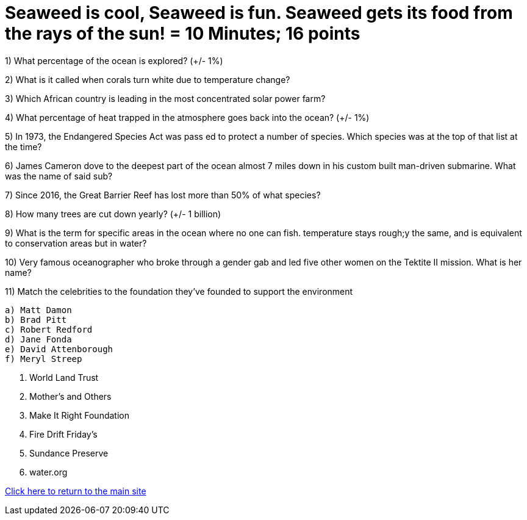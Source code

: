 = Seaweed is cool, Seaweed is fun. Seaweed gets its food from the rays of the sun! = 10 Minutes; 16 points

1) What percentage of the ocean is explored? (+/- 1%)

2) What is it called when corals turn white due to temperature change?

3) Which African country is leading in the most concentrated solar power farm?

4) What percentage of heat trapped in the atmosphere goes back into the ocean? (+/- 1%)

5) In 1973, the Endangered Species Act was pass ed to protect a number of species. Which species was at the top of that list at the time?

6) James Cameron dove to the deepest part of the ocean almost 7 miles down in his custom built man-driven submarine. What was the name of said sub?

7) Since 2016, the Great Barrier Reef has lost more than 50% of what species?

8) How many trees are cut down yearly? (+/- 1 billion)

9) What is the term for specific areas in the ocean where no one can fish. temperature stays rough;y the same, and is equivalent to conservation areas but in water?

10) Very famous oceanographer who broke through a gender gab and led five other women on the Tektite II mission. What is her name?

11) Match the celebrities to the foundation they've founded to support the environment

 a) Matt Damon
 b) Brad Pitt 
 c) Robert Redford
 d) Jane Fonda
 e) David Attenborough
 f) Meryl Streep

i) World Land Trust
ii) Mother's and Others
iii) Make It Right Foundation 
iv) Fire Drift Friday's
v) Sundance Preserve
vi) water.org

link:../index.html[Click here to return to the main site]